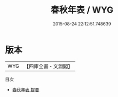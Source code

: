 #+TITLE: 春秋年表 / WYG
#+DATE: 2015-08-24 22:12:51.748639
* 版本
 |       WYG|【四庫全書・文淵閣】|
目次
 - [[file:KR1e0017_000.txt::000-1a][春秋年表 提要]]
